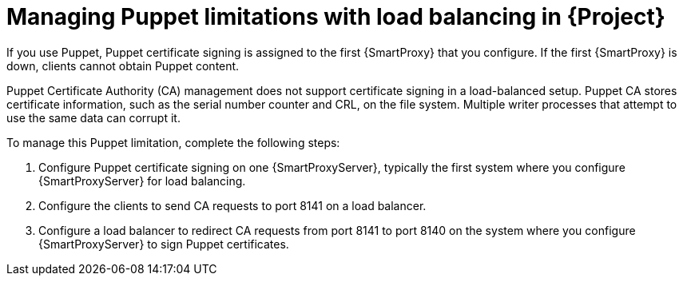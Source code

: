 [id="managing-puppet-limitations-with-load-balancing-in-project_{context}"]
= Managing Puppet limitations with load balancing in {Project}

If you use Puppet, Puppet certificate signing is assigned to the first {SmartProxy} that you configure.
If the first {SmartProxy} is down, clients cannot obtain Puppet content.

Puppet Certificate Authority (CA) management does not support certificate signing in a load-balanced setup.
Puppet CA stores certificate information, such as the serial number counter and CRL, on the file system.
Multiple writer processes that attempt to use the same data can corrupt it.

To manage this Puppet limitation, complete the following steps:

. Configure Puppet certificate signing on one {SmartProxyServer}, typically the first system where you configure {SmartProxyServer} for load balancing.
. Configure the clients to send CA requests to port 8141 on a load balancer.
. Configure a load balancer to redirect CA requests from port 8141 to port 8140 on the system where you configure {SmartProxyServer} to sign Puppet certificates.